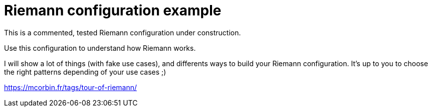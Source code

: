 = Riemann configuration example

This is a commented, tested Riemann configuration under construction.

Use this configuration to understand how Riemann works.

I will show a lot of things (with fake use cases), and differents ways to build your Riemann configuration. It's up to you to choose the right patterns depending of your use cases ;)

https://mcorbin.fr/tags/tour-of-riemann/
